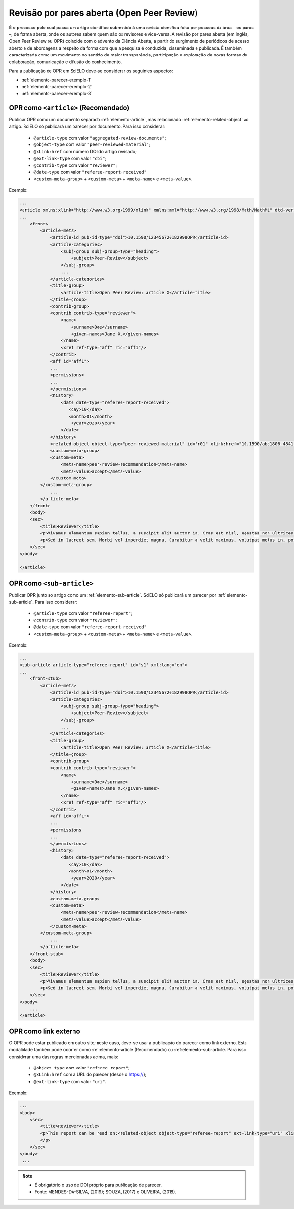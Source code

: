 ﻿.. _parecer-aberto:

Revisão por pares aberta (Open Peer Review)
============================================

É o processo pelo qual passa um artigo científico submetido à uma revista científica feita por pessoas da área – os pares –, de forma aberta, onde os autores sabem quem são os revisores e vice-versa. A revisão por pares aberta (em inglês, Open Peer Review ou OPR) coincide com o advento da Ciência Aberta, a partir do surgimento de periódicos de acesso aberto e de abordagens a respeito da forma com que a pesquisa é conduzida, disseminada e publicada. É também caracterizada como um movimento no sentido de maior transparência, participação e exploração de novas formas de colaboração, comunicação e difusão do conhecimento.

Para a publicação de OPR em SciELO deve-se considerar os seguintes aspectos:

* :ref:`elemento-parecer-exemplo-1`
* :ref:`elemento-parecer-exemplo-2`
* :ref:`elemento-parecer-exemplo-3`


.. _elemento-parecer-exemplo-1:

OPR como ``<article>`` (Recomendado)
------------------------------------

Publicar OPR como um documento separado :ref:`elemento-article`, mas relacionado :ref:`elemento-related-object` ao artigo. SciELO só publicará um parecer por documento. Para isso considerar:

 * ``@article-type`` com valor ``"aggregated-review-documents"``;
 * ``@object-type`` com valor ``"peer-reviewed-material"``;
 * ``@xLink:href`` com número DOI do artigo revisado;
 * ``@ext-link-type`` com valor ``"doi"``;
 * ``@contrib-type`` com valor ``"reviewer"``;
 * ``@date-type`` com valor ``"referee-report-received"``;
 * ``<custom-meta-group>`` + ``<custom-meta>`` + ``<meta-name>`` e ``<meta-value>``.


Exemplo:

.. code-block:: xml


    ...
    <article xmlns:xlink="http://www.w3.org/1999/xlink" xmlns:mml="http://www.w3.org/1998/Math/MathML" dtd-version="1.1" specific-use="sps-1.10" article-type="aggregated-review-documents" xml:lang="en">
    ...
        <front>
            <article-meta>
                <article-id pub-id-type="doi">10.1590/123456720182998OPR</article-id>
                <article-categories>
                    <subj-group subj-group-type="heading">
                        <subject>Peer-Review</subject>
                    </subj-group>
                    ...
                </article-categories>
                <title-group>
                    <article-title>Open Peer Review: article X</article-title>
                </title-group>
                <contrib-group>
                <contrib contrib-type="reviewer">
                    <name>
                        <surname>Doe</surname>
                        <given-names>Jane X.</given-names>
                    </name>
                    <xref ref-type="aff" rid="aff1"/>
                </contrib>
                <aff id="aff1">
                ...
                <permissions>
                ...
                </permissions>
                <history>
                    <date date-type="referee-report-received">
                       <day>10</day>
                       <month>01</month>
                        <year>2020</year>
                    </date>
                </history>
                <related-object object-type="peer-reviewed-material" id="r01" xlink:href="10.1590/abd1806-4841.20142998" ext-link-type="doi"/>
                <custom-meta-group>
                <custom-meta>
                    <meta-name>peer-review-recommendation</meta-name>
                    <meta-value>accept</meta-value>
                </custom-meta>
            </custom-meta-group>
                ...                
            </article-meta>
        </front>
        <body>
        <sec>
            <title>Reviewer</title>
            <p>Vivamus elementum sapien tellus, a suscipit elit auctor in. Cras est nisl, egestas non ultrices ut, fringilla eu magna. Morbi ullamcorper et diam a elementum. Phasellus vitae diam eget arcu dignissim ultrices. Mauris tempor orci metus, a finibus augue viverra id. Phasellus vitae metus quis metus ultrices venenatis. Integer risus massa, sodales in luctus eget, facilisis at ante. Aliquam pulvinar elit venenatis libero auctor vestibulum.</p>
            <p>Sed in laoreet sem. Morbi vel imperdiet magna. Curabitur a velit maximus, volutpat metus in, posuere sem. Etiam eget lacus lorem. Nulla facilisi. Phasellus in mi urna. Donec finibus, erat non pharetra dignissim, arcu neque vestibulum enim, vel mollis orci nisl sit amet mauris. Nullam ac iaculis leo. Morbi lobortis arcu velit, at aliquet metus faucibus id.</p>
        </sec>
    </body>
        ...
    </article>

.. _elemento-parecer-exemplo-2:

OPR como ``<sub-article>``
---------------------------

Publicar OPR junto ao artigo como um :ref:`elemento-sub-article`. SciELO só publicará um parecer por :ref:`elemento-sub-article`. Para isso considerar:

 * ``@article-type`` com valor ``"referee-report"``;
 * ``@contrib-type`` com valor ``"reviewer"``;
 * ``@date-type`` com valor ``"referee-report-received"``;
 * ``<custom-meta-group>`` + ``<custom-meta>`` + ``<meta-name>`` e ``<meta-value>``.


Exemplo:

.. code-block:: xml


    ...
    <sub-article article-type="referee-report" id="s1" xml:lang="en">
    ...
        <front-stub>
            <article-meta>
                <article-id pub-id-type="doi">10.1590/123456720182998OPR</article-id>
                <article-categories>
                    <subj-group subj-group-type="heading">
                        <subject>Peer-Review</subject>
                    </subj-group>
                    ...
                </article-categories>
                <title-group>
                    <article-title>Open Peer Review: article X</article-title>
                </title-group>
                <contrib-group>
                <contrib contrib-type="reviewer">
                    <name>
                        <surname>Doe</surname>
                        <given-names>Jane X.</given-names>
                    </name>
                    <xref ref-type="aff" rid="aff1"/>
                </contrib>
                <aff id="aff1">
                ...
                <permissions
                ...
                </permissions>
                <history>
                    <date date-type="referee-report-received">
                       <day>10</day>
                       <month>01</month>
                        <year>2020</year>
                    </date>
                </history>
                <custom-meta-group>
                <custom-meta>
                    <meta-name>peer-review-recommendation</meta-name>
                    <meta-value>accept</meta-value>
                </custom-meta>
            </custom-meta-group>
                ...                
            </article-meta>
        </front-stub>
        <body>
        <sec>
            <title>Reviewer</title>
            <p>Vivamus elementum sapien tellus, a suscipit elit auctor in. Cras est nisl, egestas non ultrices ut, fringilla eu magna. Morbi ullamcorper et diam a elementum. Phasellus vitae diam eget arcu dignissim ultrices. Mauris tempor orci metus, a finibus augue viverra id. Phasellus vitae metus quis metus ultrices venenatis. Integer risus massa, sodales in luctus eget, facilisis at ante. Aliquam pulvinar elit venenatis libero auctor vestibulum.</p>
            <p>Sed in laoreet sem. Morbi vel imperdiet magna. Curabitur a velit maximus, volutpat metus in, posuere sem. Etiam eget lacus lorem. Nulla facilisi. Phasellus in mi urna. Donec finibus, erat non pharetra dignissim, arcu neque vestibulum enim, vel mollis orci nisl sit amet mauris. Nullam ac iaculis leo. Morbi lobortis arcu velit, at aliquet metus faucibus id.</p>
        </sec>
    </body>
        ...
    </article>

.. _elemento-parecer-exemplo-3:

OPR como link externo
----------------------

O OPR pode estar publicado em outro site; neste caso, deve-se usar a publicação do parecer como link externo. Esta modalidade também pode ocorrer como :ref:elemento-article (Recomendado) ou :ref:elemento-sub-article. Para isso considerar uma das regras mencionadas acima, mais:


 * ``@object-type`` com valor ``"referee-report"``;
 * ``@xLink:href`` com a URL do parecer (desde o https://);
 * ``@ext-link-type`` com valor ``"uri"``.

Exemplo:

.. code-block:: xml


    ...
    <body>
        <sec>
            <title>Reviewer</title>
            <p>This report can be read on:<related-object object-type="referee-report" ext-link-type="uri" xlink:href="https://publons.com/publon/000000/#review-2020xxx">Publons</related-object>
            </p>
        </sec>
    </body>
     ...


.. note::
 * É obrigatório o uso de DOI próprio para publicação de parecer.
 * Fonte: MENDES-DA-SILVA, (2019); SOUZA, (2017) e OLIVEIRA, (2018).
 